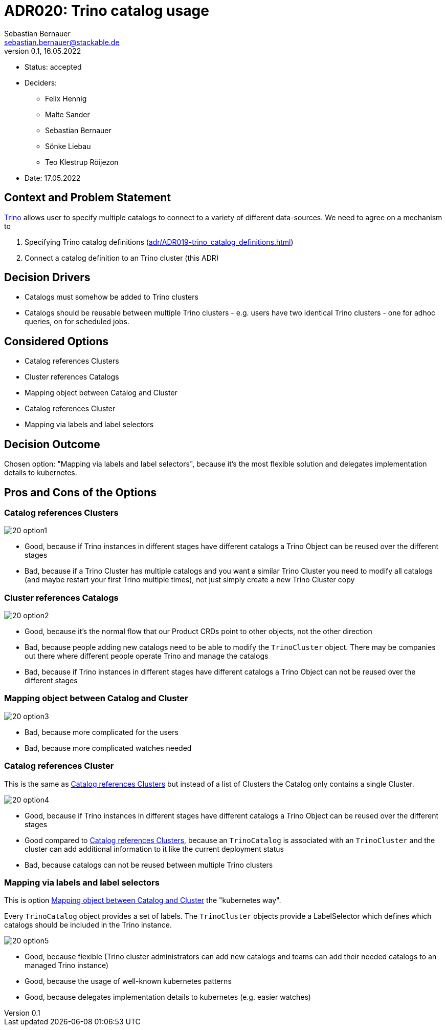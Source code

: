 = ADR020: Trino catalog usage
Sebastian Bernauer <sebastian.bernauer@stackable.de>
v0.1, 16.05.2022
:status: accepted

* Status: {status}
* Deciders:
** Felix Hennig
** Malte Sander
** Sebastian Bernauer
** Sönke Liebau
** Teo Klestrup Röijezon
* Date: 17.05.2022

== Context and Problem Statement

https://trino.io[Trino] allows user to specify multiple catalogs to connect to a variety of different data-sources.
We need to agree on a mechanism to

1. Specifying Trino catalog definitions (xref:adr/ADR019-trino_catalog_definitions.adoc[])
2. Connect a catalog definition to an Trino cluster (this ADR)

== Decision Drivers

* Catalogs must somehow be added to Trino clusters
* Catalogs should be reusable between multiple Trino clusters - e.g. users have two identical Trino clusters - one for adhoc queries, on for scheduled jobs.

== Considered Options

* Catalog references Clusters
* Cluster references Catalogs
* Mapping object between Catalog and Cluster
* Catalog references Cluster
* Mapping via labels and label selectors

== Decision Outcome

Chosen option: "Mapping via labels and label selectors", because it's the most flexible solution and delegates implementation details to kubernetes.

== Pros and Cons of the Options
=== Catalog references Clusters
image::adr/20_option1.png[]

* Good, because if Trino instances in different stages have different catalogs a Trino Object can be reused over the different stages
* Bad, because if a Trino Cluster has multiple catalogs and you want a similar Trino Cluster you need to modify all catalogs (and maybe restart your first Trino multiple times), not just simply create a new Trino Cluster copy

=== Cluster references Catalogs
image::adr/20_option2.png[]

* Good, because it's the normal flow that our Product CRDs point to other objects, not the other direction
* Bad, because people adding new catalogs need to be able to modify the `TrinoCluster` object. There may be companies out there where different people operate Trino and manage the catalogs
* Bad, because if Trino instances in different stages have different catalogs a Trino Object can not be reused over the different stages

=== Mapping object between Catalog and Cluster
image::adr/20_option3.png[]

* Bad, because more complicated for the users
* Bad, because more complicated watches needed

=== Catalog references Cluster
This is the same as <<_catalog_references_clusters>> but instead of a list of Clusters the Catalog only contains a single Cluster.

image::adr/20_option4.png[]

* Good, because if Trino instances in different stages have different catalogs a Trino Object can be reused over the different stages
* Good compared to <<_catalog_references_clusters>>, because an `TrinoCatalog` is associated with an `TrinoCluster` and the cluster can add additional information to it like the current deployment status
* Bad, because catalogs can not be reused between multiple Trino clusters


=== Mapping via labels and label selectors
This is option <<_mapping_object_between_catalog_and_cluster>> the "kubernetes way".

Every `TrinoCatalog` object provides a set of labels.
The `TrinoCluster` objects provide a LabelSelector which defines which catalogs should be included in the Trino instance.

image::adr/20_option5.png[]

* Good, because flexible (Trino cluster administrators can add new catalogs and teams can add their needed catalogs to an managed Trino instance)
* Good, because the usage of well-known kubernetes patterns
* Good, because delegates implementation details to kubernetes (e.g. easier watches)
